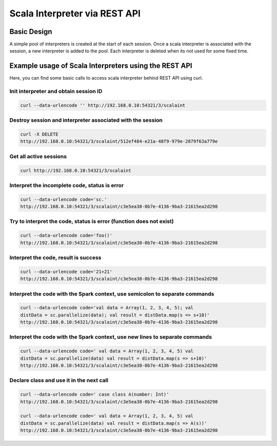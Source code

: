 Scala Interpreter via REST API
==============================

Basic Design
------------

A simple pool of interpreters is created at the start of each session. Once a scala interpreter is associated with the session, a new interpreter is added to the pool. Each interpreter is deleted when its not used for some fixed time.

Example usage of Scala Interpreters using the REST API
------------------------------------------------------

Here, you can find some basic calls to access scala interpreter behind REST API using curl.

Init interpreter and obtain session ID
~~~~~~~~~~~~~~~~~~~~~~~~~~~~~~~~~~~~~~

.. code:: bash

    curl --data-urlencode '' http://192.168.0.10:54321/3/scalaint

Destroy session and interpreter associated with the session
~~~~~~~~~~~~~~~~~~~~~~~~~~~~~~~~~~~~~~~~~~~~~~~~~~~~~~~~~~~

.. code:: bash

    curl -X DELETE
    http://192.168.0.10:54321/3/scalaint/512ef484-e21a-48f9-979e-2879f63a779e

Get all active sessions
~~~~~~~~~~~~~~~~~~~~~~~

.. code:: bash

    curl http://192.168.0.10:54321/3/scalaint

Interpret the incomplete code, status is error
~~~~~~~~~~~~~~~~~~~~~~~~~~~~~~~~~~~~~~~~~~~~~~

.. code:: bash

    curl --data-urlencode code='sc.'
    http://192.168.0.10:54321/3/scalaint/c3e5ea38-0b7e-4136-9ba3-21615ea2d298

Try to interpret the code, status is error (function does not exist)
~~~~~~~~~~~~~~~~~~~~~~~~~~~~~~~~~~~~~~~~~~~~~~~~~~~~~~~~~~~~~~~~~~~~

.. code:: bash

    curl --data-urlencode code='foo()'
    http://192.168.0.10:54321/3/scalaint/c3e5ea38-0b7e-4136-9ba3-21615ea2d298

Interpret the code, result is success
~~~~~~~~~~~~~~~~~~~~~~~~~~~~~~~~~~~~~~

.. code:: bash

    curl --data-urlencode code='21+21'
    http://192.168.0.10:54321/3/scalaint/c3e5ea38-0b7e-4136-9ba3-21615ea2d298

Interpret the code with the Spark context, use semicolon to separate commands
~~~~~~~~~~~~~~~~~~~~~~~~~~~~~~~~~~~~~~~~~~~~~~~~~~~~~~~~~~~~~~~~~~~~~~~~~~~~~

.. code:: bash

    curl --data-urlencode code='val data = Array(1, 2, 3, 4, 5); val
    distData = sc.parallelize(data); val result = distData.map(s => s+10)'
    http://192.168.0.10:54321/3/scalaint/c3e5ea38-0b7e-4136-9ba3-21615ea2d298

Interpret the code with the Spark context, use new lines to separate commands
~~~~~~~~~~~~~~~~~~~~~~~~~~~~~~~~~~~~~~~~~~~~~~~~~~~~~~~~~~~~~~~~~~~~~~~~~~~~~

.. code:: bash

    curl --data-urlencode code=' val data = Array(1, 2, 3, 4, 5) val
    distData = sc.parallelize(data) val result = distData.map(s => s+10)'
    http://192.168.0.10:54321/3/scalaint/c3e5ea38-0b7e-4136-9ba3-21615ea2d298

Declare class and use it in the next call
~~~~~~~~~~~~~~~~~~~~~~~~~~~~~~~~~~~~~~~~~

.. code:: bash

    curl --data-urlencode code=' case class A(number: Int)'
    http://192.168.0.10:54321/3/scalaint/c3e5ea38-0b7e-4136-9ba3-21615ea2d298

    curl --data-urlencode code=' val data = Array(1, 2, 3, 4, 5) val
    distData = sc.parallelize(data) val result = distData.map(s => A(s))'
    http://192.168.0.10:54321/3/scalaint/c3e5ea38-0b7e-4136-9ba3-21615ea2d298

